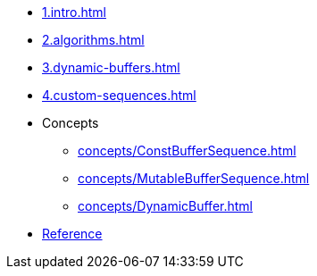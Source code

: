 * xref:1.intro.adoc[]
* xref:2.algorithms.adoc[]
* xref:3.dynamic-buffers.adoc[]
* xref:4.custom-sequences.adoc[]
* Concepts
** xref:concepts/ConstBufferSequence.adoc[]
** xref:concepts/MutableBufferSequence.adoc[]
** xref:concepts/DynamicBuffer.adoc[]
* xref:reference:boost/buffers.adoc[Reference]
